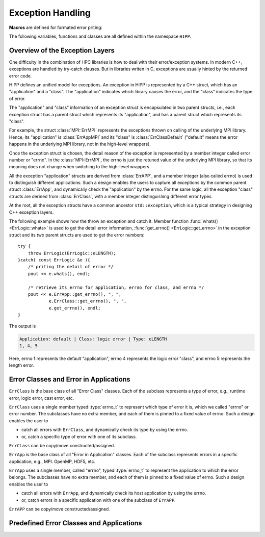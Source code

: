 Exception Handling
=======================


**Macros** are defined for formated error priting:

.. c:macro::    emFF
                emFLF
                emFPF
                emFLPF
                emFLPFB

    Error macros. Each of them expands to a comma-separated string literals.

    - ``emFF``: file name and current function name.
    - ``emFLF``: file name, line number and current function name.
    - ``emFPF``: file name, "pretty" function name (i.e., a verbose version).
    - ``emFLPF``: file name, line number and 'pretty' function name.
    - ``emFLPFB``: same as ``emFLPF``, with a line break at the end.

    **Example:**

    We detect the number of arguments passed to ``main()``. If it is 
    invalid, we print some information into the stream :var:`HIPP::perr` 
    and throw an instance of :class:`HIPP::ErrLogic` with 
    errno :enumerator:`HIPP::ErrLogic::eLENGTH`::

        #include <hippcntl.h>
        using namespace HIPP;

        int main(int argc, char const *argv[])
        {
            if( argc != 3 ){
                perr << emFLPFB, 
                    "  -  invalid no. of arguments.  \n",
                    "  -  expected 3, got ", argc, endl;
                throw ErrLogic(ErrLogic::eLENGTH);
            }
            return 0;
        }

    Invoking this program with no argument, we get the message:

    .. code-block:: text 

        [ file ] e_error.cpp
        [ line ] 7
        [ function ] int main(int, const char**)
        -  invalid no. of arguments.  
        -  expected 3, got 1
        terminate called after throwing an instance of 'HIPP::ErrLogic'
        what():  eLENGTH
        Aborted


The following variables, functions and classes are all defined within the namespace ``HIPP``.

Overview of the Exception Layers
------------------------------------

One difficulty in the combination of HPC libraries is how to deal with their error/exception systems.
In modern C++, exceptions are handled by try-catch clauses. But in libraries writen in C, exceptions 
are usually hinted by the returned error code.

HIPP defines an unified model for exceptions. An exception in HIPP is represented by a C++ struct, 
which has an "application" and a "class". The "application" indicates which library causes the 
error, and the "class" indicates the type of error. 

The "application" and "class" information of an exception struct is encapsulated in 
two parent structs, i.e., each exception struct has a parent struct which represents its 
"application", and has a parent struct which represents its "class".

For example, the struct :class:`MPI::ErrMPI` represents the exceptions thrown on calling of the 
underlying MPI library. Hence, its "application" is :class:`ErrAppMPI` and its "class" 
is :class:`ErrClassDefault` ("default" means the error happens in the underlying MPI library,
not in the high-level wrappers).

Once the exception struct is chosen, the detail reason of the exception is represented 
by a member integer called error number or "errno".
In the :class:`MPI::ErrMPI`, the errno is just the retuned value of the underlying MPI library,
so that its meaning does not change when switching to the high-level wrappers.

All the exception "application" structs are derived from :class:`ErrAPP`, and a member 
integer (also called errno) is used to distinguish different applications. Such a design
enables the users to capture all exceptions by the common parent struct :class:`ErrApp`,
and dynamically check the "application" by the errno.
For the same logic, all the exception "class" structs are derined from :class:`ErrClass`, with 
a member integer distinguishing different error types.

At the root, all the exception structs have a common ancestor ``std::exception``, which 
is a typical strategy in designing C++ exception layers.

.. graphviz::
    :class: inherit-graph
    
    digraph ExceptionLayers {
        
        bgcolor="#ffffff00";
        label="Inheritance Diagram";
        node [font="helvetica", shape="box", fontsize="9", height="0.2", width="0.4"];
        edge [arrowsize="0.5", dir="back"];
        rankdir="LR";
        nodesep="0.05";

        a [label="std::exception"];

        a2 [label="ErrApp"];
        a1 [label="ErrClass"];
        
        a21 [label="ErrAppDefault"];
        a22 [label="ErrAppUnknown"];
        a23 [label="ErrAppSystem"];
        a24 [label="ErrAppMPI"];
        a25 [label="ErrAppOpenMP"];
        a26 [label="ErrAppH5"];
        a27 [label="ErrAppGSL"];
        a28 [label="ErrAppPy"];
        
        a11 [label="ErrClassDefault"];
        a12 [label="ErrClassUnknown"];
        a13 [label="ErrClassRuntime"];
        a14 [label="ErrClassLogic"];
        a15 [label="ErrClassMemory"];
        a16 [label="ErrClassCast"];
        a17 [label="ErrClassIO"];

        asystem [label="ErrSystem"];
        aruntime [label="ErrRuntime"];
        alogic [label="ErrLogic"];
        agsl [label="NUMERICAL::ErrGSL"];
        ampi [label="MPI::ErrMPI"];
        ah5 [label="IO::ErrH5"];
        
        subgraph subeclass {
            rank="same";
            edge [style="invisible", dir="none"];
            a2->a1;
        }
        subgraph subeappsub {
            rank="same";
            edge [style="invisible", dir="none"];
            a21->a22->a23->a24->a25->a26->a27->a28->a11->a12->a13->a14->a15->a16->a17;
        }

        a -> a2;
        a -> a1;

        a2-> a21;
        a2 -> a22;
        a2 -> a23;
        a2 -> a24;
        a2 -> a25;
        a2 -> a26;
        a2 -> a27;
        a2 -> a28;
        
        a1 -> a11;
        a1 -> a12;
        a1 -> a13;
        a1 -> a14;
        a1 -> a15;
        a1 -> a16;
        a1 -> a17;
        
        edge [color="red"];
        a23 -> asystem;
        a11 -> asystem;

        edge [color="blue"];
        a24 -> ampi;
        a11 -> ampi;

        edge [color="green"];
        a26 -> ah5;
        a11 -> ah5;

        edge [color="purple"];
        a27 -> agsl;
        a11 -> agsl;

        edge [color="black"];
        a21 -> aruntime;
        a13 -> aruntime;

        edge [color="orange"];
        a21 -> alogic;
        a14 -> alogic;
    }


The following example shows how the throw an exception and catch it.
Member function :func:`whats() <ErrLogic::whats>` is used to get the detail error information,
:func:`get_errno() <ErrLogic::get_errno>` in the exception struct and its two parent structs are used to 
get the error numbers::

    try {
        throw ErrLogic(ErrLogic::eLENGTH);
    }catch( const ErrLogic &e ){
        /* priting the detail of error */
        pout << e.whats(), endl;

        /* retrieve its errno for application, errno for class, and errno */
        pout << e.ErrApp::get_errno(), ", ", 
                e.ErrClass::get_errno(), ", ",
                e.get_errno(), endl;
    }

The output is 

.. code-block:: text

    Application: default | Class: logic error | Type: eLENGTH
    1, 4, 5

Here, errno 1 represents the default "application", errno 4 represents 
the logic error "class", and errno 5 represents the length error.

Error Classes and Error in Applications
-----------------------------------------

.. class::  ErrClass: virtual public std::exception

    ``ErrClass`` is the base class of all "Error Class" classes. Each of the subclass
    represents a type of error, e.g., runtime error, logic error, cast error, etc. 

    ``ErrClass`` uses a single member typed :type:`errno_t` to represent which 
    type of error it is, which we called "errno" or error number. 
    The subclasses have no extra member, and each of them is pinned
    to a fixed value of errno. Such a design enables the user to
    
    - catch all errors with ``ErrClass``, and dynamically check its type 
      by using the errno.
    - or, catch a specific type of error with one of its subclass.

    ``ErrClass`` can be copy/move constructed/assigned.

    .. type:: std::uint16_t errno_t

        Type of the errno.

    .. enum:: ERRNOS : errno_t

        .. enumerator:: \
            eDEFAULT=1
            eUNKNOWN=2
            eRUNTIME=3
            eLOGIC=4
            eMEMORY=5 
            eCAST=6
            eIO=7

        Predefined errnos for different types of error.

    .. function:: \
        ErrClass( errno_t new_errno = 1 ) noexcept

        Construct the instance by providing an errno - possibly used in the ``throw`` statement.
        The errno can be any value defined as the enumerator typed :enum:`ERRNOS`.

        Usually, we do not throw :class:`ErrClass`, but we throw a subclass of it. For example, we 
        throw :class:`ErrClassLogic` to hint a general logic error (which is derived from :class:`ErrLogic`) 
        when the application does not matter. 
        Or we throw :class:`ErrLogic` to hint the logic error in the default application 
        (which is derived from :class:`ErrAppDefault` and :class:`ErrClassLogic`).
    
    .. function:: \ 
        virtual const char *what()const noexcept override
        virtual string whats() const
        static size_t errmsg_maxsize() noexcept
        static errno_t errmsg_maxno() noexcept

        Retrieve the detail of the exception instance. 

        ``what()`` gives a short report, which is short and quick, with no obvious 
        overhead (because the content returned by ``what()`` is stored statically).
        The maximal length of the error message returned by ``what()`` can be 
        obtained by ``errmsg_maxsize()`` (the NULL-terminate is not counted).
        
        ``whats()`` reports more details, but with larger overhead because the error 
        message is dynamically constructed.

        ``errmsg_maxno()`` gives the maximal errno that can be thrown with 
        :class:`ErrClass`.
    
    .. function:: \    
        errno_t get_errno() const noexcept
        void set_errno( errno_t new_errno ) noexcept

        Get the current errno or set the errno in the instance. ``new_errno`` can be 
        any of the enumerators defined in :enum:`ERRNOS`.

.. class:: ErrApp: virtual public std::exception

    ``ErrApp`` is the base class of all "Error in Application" classes. 
    Each of the subclass represents errors in a specific application, 
    e.g., MPI. OpenMP, HDF5, etc. 

    ``ErrApp`` uses a single member, called "errno", typed :type:`errno_t` to 
    represent the application to which the error belongs.
    The subclasses have no extra member, and each of them is pinned
    to a fixed value of errno. Such a design enables the user to
    
    - catch all errors with ``ErrApp``, and dynamically check its host application
      by using the errno.
    - or, catch errors in a specific application with one of the subclass of ``ErrAPP``.

    ``ErrAPP`` can be copy/move constructed/assigned.
    
    .. type:: std::uint16_t errno_t

        Type of the errno.

    .. enum:: ERRNOS: errno_t

        .. enumerator:: \  
            eDEFAULT=1
            eUNKNOWN=2
            eSYSTEM=3
            eMPI=4
            eOPENMP=5
            eH5=6
            eGSL=7
            ePY=8

        Predefined errnos for different applications.

    .. function:: ErrApp( errno_t new_errno = 1 ) noexcept

        Construct the instance by providing an errno - possibly used in the ``throw`` statement.
        The errno can be any value defined as the enumerator typed :enum:`ERRNOS`.

        Usually, we do not throw :class:`ErrApp`, but we throw a subclass of it. For example, we 
        throw :class:`ErrAppMPI` to hint a general error in the Message Passing Interface 
        (which is derived from :class:`ErrApp`) when the type of error does not matter.
        Or we throw :class:`HIPP::MPI::ErrMPI` to hint the implementation-defined error in MPI.
        (which is derived from :class:`ErrAppMPI` and :class:`ErrClassDefault`).

    .. function:: \
        virtual const char *what() const noexcept override
        virtual string whats() const
        static size_t errmsg_maxsize() noexcept
        static errno_t errmsg_maxno() noexcept

        Retrieve the detail of the exception instance. 

        ``what()`` gives a short report, which is short and quick, with no obvious 
        overhead (because the content returned by ``what()`` is stored statically).
        The maximal length of the error message returned by ``what()`` can be 
        obtained by ``errmsg_maxsize()`` (the NULL-terminate is not counted).
        
        ``whats()`` reports more details, but with larger overhead because the error 
        message is dynamically constructed.

        ``errmsg_maxno()`` gives the maximal errno that can be thrown with 
        :class:`ErrApp`.

    .. function:: \
        errno_t get_errno() const noexcept
        void set_errno( errno_t new_errno ) noexcept

        Get the current errno or set the errno in the instance. ``new_errno`` can be 
        any of the enumerators defined in :enum:`ERRNOS`.


Predefined Error Classes and Applications
---------------------------------------------

.. class:: \
    ErrClassDefault: public ErrClass
    ErrClassUnknown: public ErrClass
    ErrClassRuntime: public ErrClass
    ErrClassLogic: public ErrClass
    ErrClassMemory: public ErrClass
    ErrClassCast: public ErrClass
    ErrClassIO: public ErrClass

    Each of these classes defines a specific type of error. 
    
    They all have default constructors.

    **Examples:**

    We throw exceptions of different classes. They can be catched by the common 
    parent class :class:`ErrClass`, with the errno hinting the real error class::

        try{
            throw ErrClassIO();
        }catch( const ErrClass &e ){
            perr << e.whats(), '\n',
                "errno=", e.get_errno(), endl;
        }

        try{
            throw ErrClassLogic();
        }catch( const ErrClass &e ){
            perr << e.whats(), '\n',
                "errno=", e.get_errno(), endl;
        }

    The output is:

    .. code-block::

        Class: IO error
        errno=7
        Class: logic error
        errno=4

.. class:: \
    ErrAppDefault: public ErrApp
    ErrAppUnknown: public ErrApp
    ErrAppSystem: public ErrApp
    ErrAppMPI: public ErrApp
    ErrAppOpenMP: public ErrApp
    ErrAppH5: public ErrApp
    ErrAppGSL: public ErrApp
    ErrAppPy: public ErrApp

    Each of these classes defines errors in a specific application.
    
    They all have default constructors.

